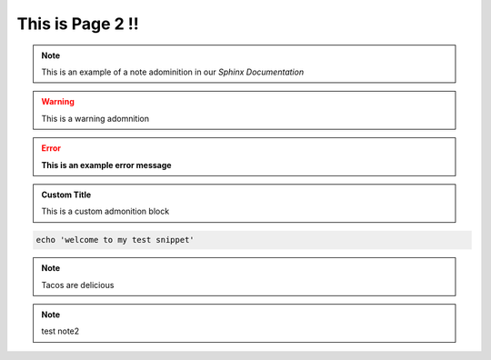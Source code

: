 This is Page 2 !!
=================

 
.. note::
	This is an example of a note adominition in our *Sphinx Documentation*


.. warning::

	This is a warning adomnition

.. error::
	**This is an example error message**

.. admonition:: Custom Title

	This is a custom admonition block


.. code-block:: bash

	echo 'welcome to my test snippet'

.. note::
	Tacos are delicious

.. note:: 
	test note2

.. tabs:: lang

	.. code-tab:: python

		print('Welcome to my next example')

	.. code-tab:: bash

		echo "another one"
